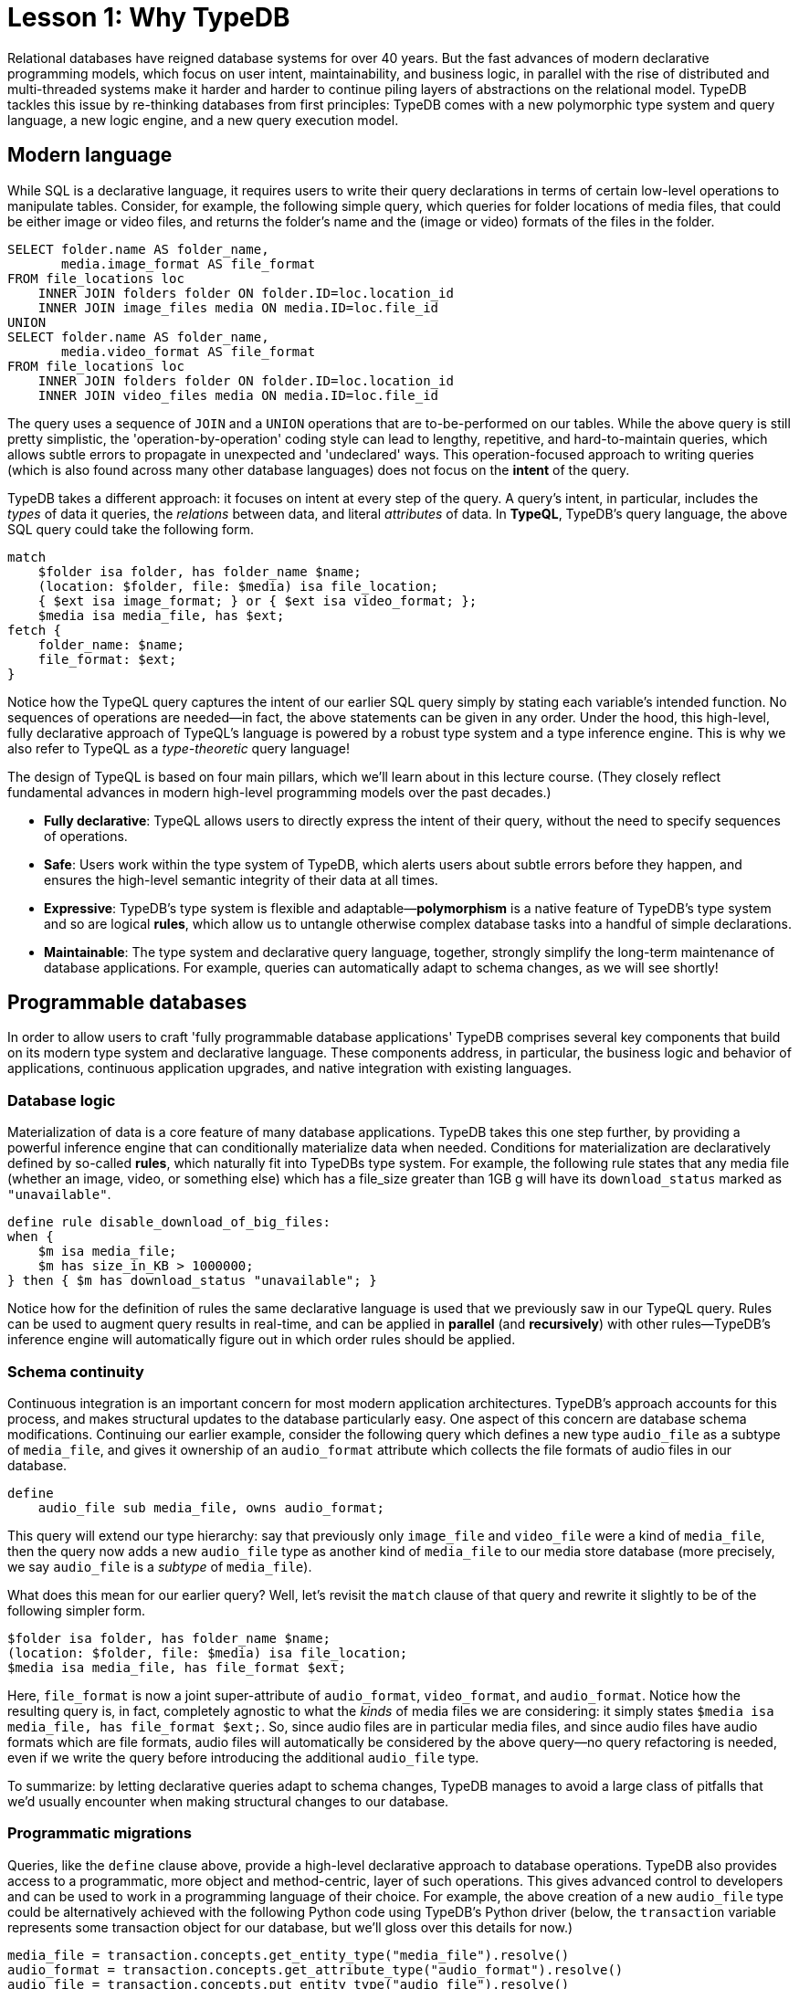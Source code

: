 = Lesson 1: Why TypeDB

Relational databases have reigned database systems for over 40 years. But the fast advances of modern declarative programming models, which focus on user intent, maintainability, and business logic, in parallel with the rise of distributed and multi-threaded systems make it harder and harder to continue piling layers of abstractions on the relational model. TypeDB tackles this issue by re-thinking databases from first principles: TypeDB comes with a new polymorphic type system and query language, a new logic engine, and a new query execution model.

== Modern language

While SQL is a declarative language, it requires users to write their query declarations in terms of certain low-level operations to manipulate tables. Consider, for example, the following simple query, which queries for folder locations of media files, that could be either image or video files, and returns the folder's name and the (image or video) formats of the files in the folder.

[,sql]
----
SELECT folder.name AS folder_name,
       media.image_format AS file_format
FROM file_locations loc
    INNER JOIN folders folder ON folder.ID=loc.location_id
    INNER JOIN image_files media ON media.ID=loc.file_id
UNION
SELECT folder.name AS folder_name,
       media.video_format AS file_format
FROM file_locations loc
    INNER JOIN folders folder ON folder.ID=loc.location_id
    INNER JOIN video_files media ON media.ID=loc.file_id
----
The query uses a sequence of `JOIN` and a `UNION` operations that are to-be-performed on our tables. While the above query is still pretty simplistic, the 'operation-by-operation' coding style can lead to lengthy, repetitive, and hard-to-maintain queries, which allows subtle errors to propagate in unexpected and 'undeclared' ways. This operation-focused approach to writing queries (which is also found across many other database languages) does not focus on the **intent** of the query.

TypeDB takes a different approach: it focuses on intent at every step of the query. A query's intent, in particular, includes the _types_ of data it queries, the _relations_ between data, and literal _attributes_ of data. In **TypeQL**, TypeDB's query language, the above SQL query could take the following form.
[,typeql]
----
match
    $folder isa folder, has folder_name $name;
    (location: $folder, file: $media) isa file_location;
    { $ext isa image_format; } or { $ext isa video_format; };
    $media isa media_file, has $ext; 
fetch {
    folder_name: $name;
    file_format: $ext;
}
----
Notice how the TypeQL query captures the intent of our earlier SQL query simply by stating each variable's intended function. No sequences of operations are needed—in fact, the above statements can be given in any order. Under the hood, this high-level, fully declarative approach of TypeQL's language is powered by a robust type system and a type inference engine. This is why we also refer to TypeQL as a _type-theoretic_ query language!

The design of TypeQL is based on four main pillars, which we'll learn about in this lecture course. (They closely reflect fundamental advances in modern high-level programming models over the past decades.)

* *Fully declarative*: TypeQL allows users to directly express the intent of their query, without the need to specify sequences of operations.
* *Safe*: Users work within the type system of TypeDB, which alerts users about subtle errors before they happen, and ensures the high-level semantic integrity of their data at all times.
* *Expressive*: TypeDB's type system is flexible and adaptable—*polymorphism* is a native feature of TypeDB's type system and so are logical *rules*, which allow us to untangle otherwise complex database tasks into a handful of simple declarations.
* *Maintainable*: The type system and declarative query language, together, strongly simplify the long-term maintenance of database applications. For example, queries can automatically adapt to schema changes, as we will see shortly!


== Programmable databases

In order to allow users to craft 'fully programmable database applications' TypeDB comprises several key components that build on its modern type system and declarative language. These components address, in particular, the business logic and behavior of applications, continuous application upgrades, and native integration with existing languages.


=== Database logic

Materialization of data is a core feature of many database applications. TypeDB takes this one step further, by providing a powerful inference engine that can conditionally materialize data when needed. Conditions for materialization are declaratively defined by so-called *rules*, which naturally fit into TypeDBs type system. For example, the following rule states that any media file (whether an image, video, or something else) which has a file_size greater than 1GB g will have its `download_status` marked as `"unavailable"`.

[,typeql]
----
define rule disable_download_of_big_files:
when {
    $m isa media_file;
    $m has size_in_KB > 1000000;
} then { $m has download_status "unavailable"; }
----
Notice how for the definition of rules the same declarative language is used that we previously saw in our TypeQL query. Rules can be used to augment query results in real-time, and can be applied in **parallel** (and **recursively**) with other rules—TypeDB's inference engine will automatically figure out in which order rules should be applied.

////
The "automatic part" will change in 3.0
////


=== Schema continuity

Continuous integration is an important concern for most modern application architectures. TypeDB's approach accounts for this process, and makes structural updates to the database particularly easy. One aspect of this concern are database schema modifications. Continuing our earlier example, consider the following query which defines a new type `audio_file` as a subtype of `media_file`, and gives it ownership of an `audio_format` attribute which collects the file formats of audio files in our database.

[,typeql]
----
define
    audio_file sub media_file, owns audio_format;
----

This query will extend our type hierarchy: say that previously only `image_file` and `video_file` were a kind of `media_file`, then the query now adds a new `audio_file` type as another kind of `media_file` to our media store database (more precisely, we say `audio_file` is a _subtype_ of `media_file`). 

What does this mean for our earlier query? Well, let's revisit the `match` clause of that query and rewrite it slightly to be of the following simpler form.

[,typeql]
----
$folder isa folder, has folder_name $name;
(location: $folder, file: $media) isa file_location;
$media isa media_file, has file_format $ext; 
----

Here, `file_format` is now a joint super-attribute of `audio_format`, `video_format`, and `audio_format`. Notice how the resulting query is, in fact, completely agnostic to what the _kinds_ of media files we are considering: it simply states `$media isa media_file, has file_format $ext;`. So, since audio files are in particular media files, and since audio files have audio formats which are file formats, audio files will automatically be considered by the above query—no query refactoring is needed, even if we write the query before introducing the additional `audio_file` type. 

To summarize: by letting declarative queries adapt to schema changes, TypeDB manages to avoid a large class of pitfalls that we'd usually encounter when making structural changes to our database.

=== Programmatic migrations

Queries, like the `define` clause above, provide a high-level declarative approach to database operations. TypeDB also provides access to a programmatic, more object and method-centric, layer of such operations. This gives advanced control to developers and can be used to work in a programming language of their choice. For example, the above creation of a new `audio_file` type could be alternatively achieved with the following Python code using TypeDB's Python driver
(below, the `transaction` variable represents some transaction object for our database, but we'll gloss over this details for now.)
[,python]
----
media_file = transaction.concepts.get_entity_type("media_file").resolve()
audio_format = transaction.concepts.get_attribute_type("audio_format").resolve()
audio_file = transaction.concepts.put_entity_type("audio_file").resolve()
audio_file.set_supertype(transaction, media_file)
audio_file.set_owns(transaction,audio_format)
----
Using the programmatic route, refactoring the details of our schema also becomes easy: for example, changing the label `audio_file` to `raw_audio_file`, can be achieved with the following call.

[,python]
----
audio_file.set_label("raw_audio_file");
----


=== Stateful data objects

The programmatic way of interacting with a TypeDB database extends all the way down to the data-level. In fact, here, TypeDB introduces a new _stateful data object_ paradigm. As a quick example of this, consider the following basic `insert` query which creates a new `audio_file` object with file format `"mp3"`.
[,typeql]
----
insert
    $new_audio isa audio_file, has audio_format "png";
----

The very same data insert can be achieved by manipulating data objects directly from your program code. For example, the above query could take the following form using TypeDB's Python driver.

[,python]
----
new_audio = media_file.create(transaction)
mp3_format = audio_format.put(transaction, "mp3")
new_audio.set_has(transaction, mp3_format)
----

There are, of course, many further operations that TypeDB's data objects support—the above  merely provides a first taste!


== Resilient architecture

The rise of distributed computing has brought many incredible advances, and well has many hard challenges. TypeDB is architected to work natively in the realm of distributed systems. It integrates concurrent computation at various levels, and guarantees data integrity at all steps of its execution model.

=== Native concurrency

Once a query has been written, of course, we still have to execute it. TypeDB takes care of several steps in this process, based on a custom execution model. While we will touch on all aspects of this model in more detail in the lessons of this course, but let us give a brief overview of the main ideas at play.

* TypeDB batches individual queries into so-called *transactions*. To enable concurrent transactions, TypeDB uses snapshot isolation, meaning a user can freely operate on their data throughout the duration of a transaction without worrying about data races. Transactions can then be committed in order to be persisted in the database, at which point data integrity will be verified and invalid transactions rejected.

* Transactions themselves are organized by so-called *sessions*, which determine what type of transactions can be performed (such as 'reads' or 'writes'). For the duration of a session, communication between the user and the database is upheld. Sessions enable tighter control over concurrent operations: for example, for 'data read' sessions, transactions can always be run in parallel.

With TypeDB's session-transaction model in mind, within each transaction the execution of queries by TypeDB may further involve the following steps:

. Queries by the user are first *type-checked*, i.e. validated against the database's schema by TypeDB's type inference engine.
. A *query plan* is drawn up, deciding on the order and parallelization of data traversals.
. TypeDB's *inference engine*, based on a concurrent https://en.wikipedia.org/wiki/Actor_model[actor model], augments stored data with data materialized based on user-defined rules.
. The results to queries fetch from the database are *streamed* to make them available to the user as soon as possible.

=== Modern security

To round things up, let us also briefly point to the security features that TypeDB implements. This will not feature prominently in later lessons, but we mention them here for good measure.

* **In-flight encryption**: TypeDB Cloud supports modern encryption, to keep your data safe from prying eyes.

* **User and role management**: Not all users will have the same privileges in your organization and the same will apply for your database application: using sessions types such restrictions can be effectively imposed.

* **ACID guarantees**: TypeDB provides users with ACID guarantees. This includes, in particular, the usage of a write-ahead log (WAL) which ensures no data is lost in the case of unexpected crashes.


== Summary and outlook

In this lesson, we have gave a birdseye view on the the TypeDB landscape. In particular, we've learned how TypeDB roots in a novel declarative and type-centric programming model, that focusses on user intent, maintainability, and direct implementation of business logic. The result is a 'high-level programmable database' that makes many common engineering tasks as simple as they should be. Now, in the next lessons, we will dive a bit deeper into the matter: starting more basic database operations and working our way up to advanced querying technique, we will explore TypeDB in much more depth!